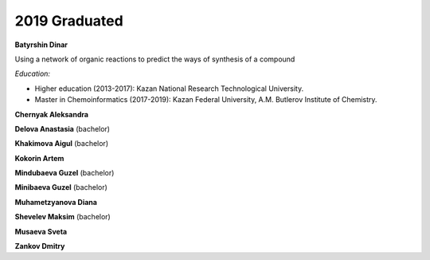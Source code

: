 2019 Graduated
==============

.. image:: imgs/batyrshin.jpg
    :width: 200

**Batyrshin Dinar**

Using a network of organic reactions to predict the ways of synthesis of a compound

*Education:*

* Higher education (2013-2017): Kazan National Research Technological University.
* Master in Chemoinformatics (2017-2019): Kazan Federal University, A.M. Butlerov Institute of Chemistry.

**Chernyak Aleksandra**

**Delova Anastasia** (bachelor)

**Khakimova Aigul** (bachelor)

**Kokorin Artem**

**Mindubaeva Guzel** (bachelor)

**Minibaeva Guzel** (bachelor)

**Muhametzyanova Diana**

**Shevelev Maksim** (bachelor)

.. image:: imgs/musayeva.jpg
    :width: 200

**Musaeva Sveta**

**Zankov Dmitry**
